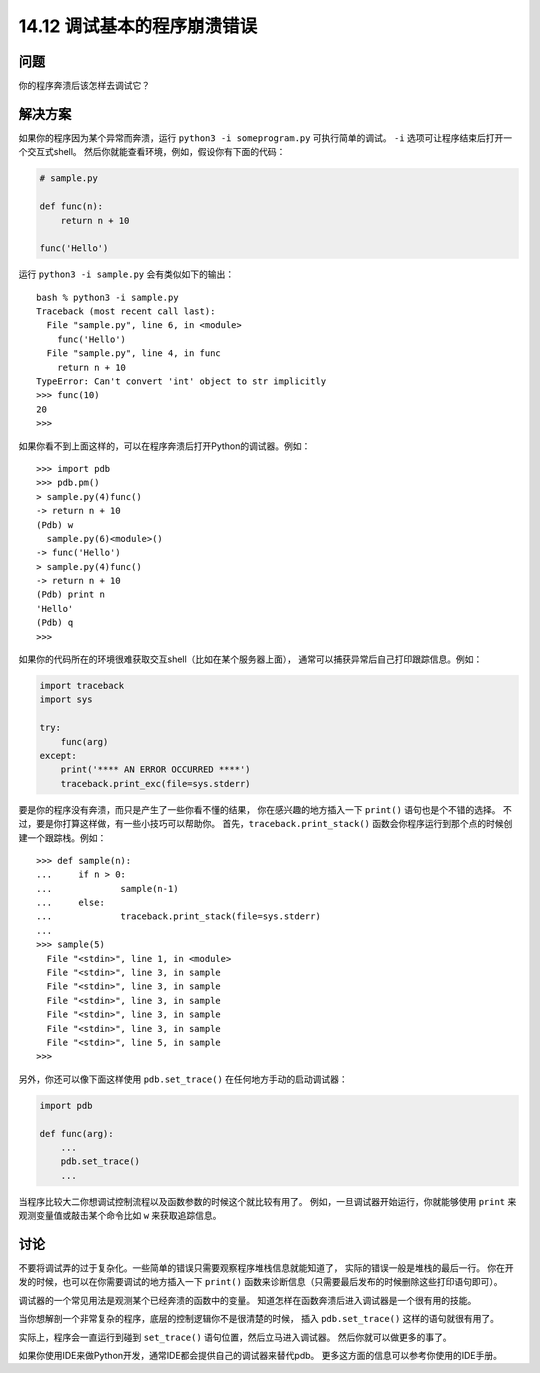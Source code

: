 ==============================
14.12 调试基本的程序崩溃错误
==============================

----------
问题
----------
你的程序奔溃后该怎样去调试它？

----------
解决方案
----------
如果你的程序因为某个异常而奔溃，运行 ``python3 -i someprogram.py`` 可执行简单的调试。
``-i`` 选项可让程序结束后打开一个交互式shell。
然后你就能查看环境，例如，假设你有下面的代码：

.. code-block:: python

    # sample.py

    def func(n):
        return n + 10

    func('Hello')

运行 ``python3 -i sample.py`` 会有类似如下的输出：

::

    bash % python3 -i sample.py
    Traceback (most recent call last):
      File "sample.py", line 6, in <module>
        func('Hello')
      File "sample.py", line 4, in func
        return n + 10
    TypeError: Can't convert 'int' object to str implicitly
    >>> func(10)
    20
    >>>

如果你看不到上面这样的，可以在程序奔溃后打开Python的调试器。例如：

::

    >>> import pdb
    >>> pdb.pm()
    > sample.py(4)func()
    -> return n + 10
    (Pdb) w
      sample.py(6)<module>()
    -> func('Hello')
    > sample.py(4)func()
    -> return n + 10
    (Pdb) print n
    'Hello'
    (Pdb) q
    >>>

如果你的代码所在的环境很难获取交互shell（比如在某个服务器上面），
通常可以捕获异常后自己打印跟踪信息。例如：

.. code-block:: python

    import traceback
    import sys

    try:
        func(arg)
    except:
        print('**** AN ERROR OCCURRED ****')
        traceback.print_exc(file=sys.stderr)

要是你的程序没有奔溃，而只是产生了一些你看不懂的结果，
你在感兴趣的地方插入一下 ``print()`` 语句也是个不错的选择。
不过，要是你打算这样做，有一些小技巧可以帮助你。
首先，``traceback.print_stack()`` 函数会你程序运行到那个点的时候创建一个跟踪栈。例如：

::

    >>> def sample(n):
    ...     if n > 0:
    ...             sample(n-1)
    ...     else:
    ...             traceback.print_stack(file=sys.stderr)
    ...
    >>> sample(5)
      File "<stdin>", line 1, in <module>
      File "<stdin>", line 3, in sample
      File "<stdin>", line 3, in sample
      File "<stdin>", line 3, in sample
      File "<stdin>", line 3, in sample
      File "<stdin>", line 3, in sample
      File "<stdin>", line 5, in sample
    >>>

另外，你还可以像下面这样使用 ``pdb.set_trace()`` 在任何地方手动的启动调试器：

.. code-block:: python

    import pdb

    def func(arg):
        ...
        pdb.set_trace()
        ...

当程序比较大二你想调试控制流程以及函数参数的时候这个就比较有用了。
例如，一旦调试器开始运行，你就能够使用 ``print`` 来观测变量值或敲击某个命令比如 ``w`` 来获取追踪信息。

----------
讨论
----------
不要将调试弄的过于复杂化。一些简单的错误只需要观察程序堆栈信息就能知道了，
实际的错误一般是堆栈的最后一行。
你在开发的时候，也可以在你需要调试的地方插入一下 ``print()``
函数来诊断信息（只需要最后发布的时候删除这些打印语句即可）。

调试器的一个常见用法是观测某个已经奔溃的函数中的变量。
知道怎样在函数奔溃后进入调试器是一个很有用的技能。

当你想解剖一个非常复杂的程序，底层的控制逻辑你不是很清楚的时候，
插入 ``pdb.set_trace()`` 这样的语句就很有用了。

实际上，程序会一直运行到碰到 ``set_trace()`` 语句位置，然后立马进入调试器。
然后你就可以做更多的事了。

如果你使用IDE来做Python开发，通常IDE都会提供自己的调试器来替代pdb。
更多这方面的信息可以参考你使用的IDE手册。
